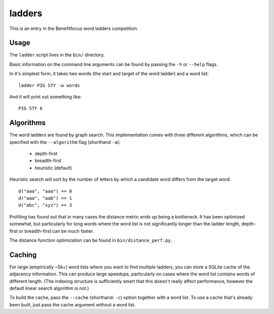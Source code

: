 =========
 ladders
=========

This is an entry in the Benefitfocus word ladders competition.

Usage
=====

The ``ladder`` script lives in the ``bin/`` directory.

Basic information on the command line arguments can be found by passing the ``-h`` or ``--help`` flags.

In it's simplest form, it takes two words (the start and target of the word ladder) and a word list::

    ladder PIG STY -w words

And it will print out something like::

    PIG STY 6


Algorithms
==========

The word ladders are found by graph search. This implementation comes with three different algorithms, which can be specified with the ``--algorithm`` flag (shorthand ``-a``):

    - depth-first
    - breadth-first
    - heuristic (default)

Heuristic search will sort by the number of letters by which a candidate word differs from the target word::

    d("aaa", "aaa") == 0
    d("aaa", "aab") == 1
    d("abc", "xyz") == 3

Profiling has found out that in many cases the distance metric ends up being a bottleneck. It has been optimized somewhat, but particularly for long words where the word list is not significantly longer than the ladder length, depth-first or breadth-first can be much faster.

The distance function optimization can be found in ``bin/distance_perf.py``.


Caching
=======

For large (empirically ~5k+) word lists where you want to find multiple ladders, you can store a SQLite cache of the adjacency information. This can produce large speedups, particularly on cases where the word list contains words of different length. (The indexing structure is sufficiently smart that this doesn't really affect performance, however the default linear search algorithm is not.)

To build the cache, pass the ``--cache`` (shorthand: ``-c``) option together with a word list. To use a cache that's already been built, just pass the cache argument without a word list.
